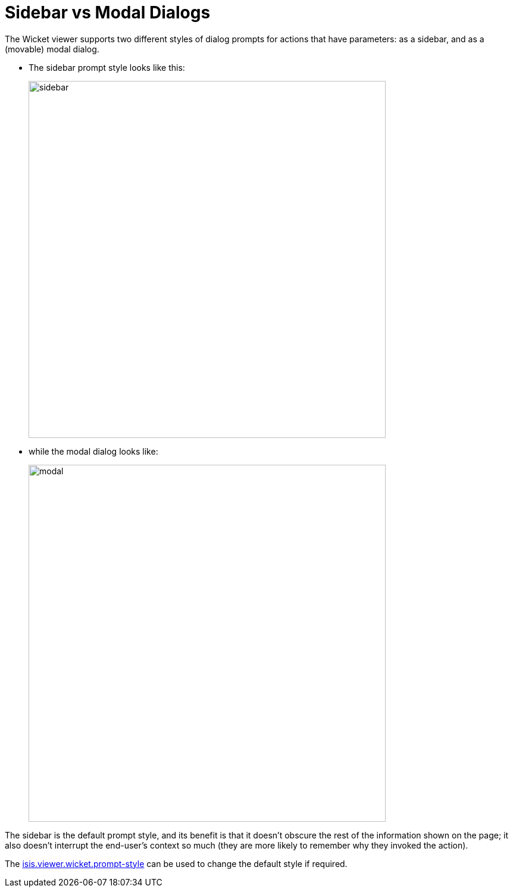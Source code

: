 [[sidebar-vs-modal-dialogs]]
= Sidebar vs Modal Dialogs

:Notice: Licensed to the Apache Software Foundation (ASF) under one or more contributor license agreements. See the NOTICE file distributed with this work for additional information regarding copyright ownership. The ASF licenses this file to you under the Apache License, Version 2.0 (the "License"); you may not use this file except in compliance with the License. You may obtain a copy of the License at. http://www.apache.org/licenses/LICENSE-2.0 . Unless required by applicable law or agreed to in writing, software distributed under the License is distributed on an "AS IS" BASIS, WITHOUT WARRANTIES OR  CONDITIONS OF ANY KIND, either express or implied. See the License for the specific language governing permissions and limitations under the License.



The Wicket viewer supports two different styles of dialog prompts for actions that have parameters: as a sidebar, and as a (movable) modal dialog.

* The sidebar prompt style looks like this:
+
image::dialog-mode/sidebar.png[width="600px"]

* while the modal dialog looks like:
+
image::dialog-mode/modal.png[width="600px"]

The sidebar is the default prompt style, and its benefit is that it doesn't obscure the rest of the information shown on the page; it also doesn't interrupt the end-user's context so much (they are more likely to remember why they invoked the action).

The xref:refguide:config:sections/isis.viewer.wicket.adoc#isis.viewer.wicket.prompt-style[isis.viewer.wicket.prompt-style] can be used to change the default style if required.
